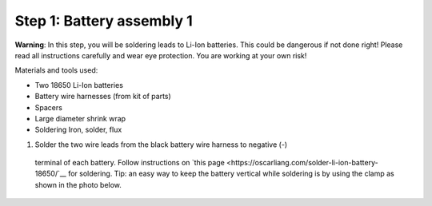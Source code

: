 Step 1: Battery assembly 1
==========================
**Warning**: In this step, you will be soldering leads to Li-Ion batteries.
This could be dangerous if not done right! Please read all instructions
carefully and wear eye protection. You are working at your own risk!

Materials and tools used:

* Two 18650 Li-Ion batteries

* Battery  wire harnesses (from kit of parts)

* Spacers

* Large diameter shrink wrap

* Soldering Iron, solder, flux


1. Solder the two wire leads from the black battery wire harness to negative (-)
  terminal of each battery. Follow instructions on `this page <https://oscarliang.com/solder-li-ion-battery-18650/`__
  for soldering. Tip: an easy way to keep the battery vertical while soldering
  is by using the clamp as shown in the photo below.

.. figure:: images/battery-1.jpg
  :alt: POV staff in action
  :width: 80%

